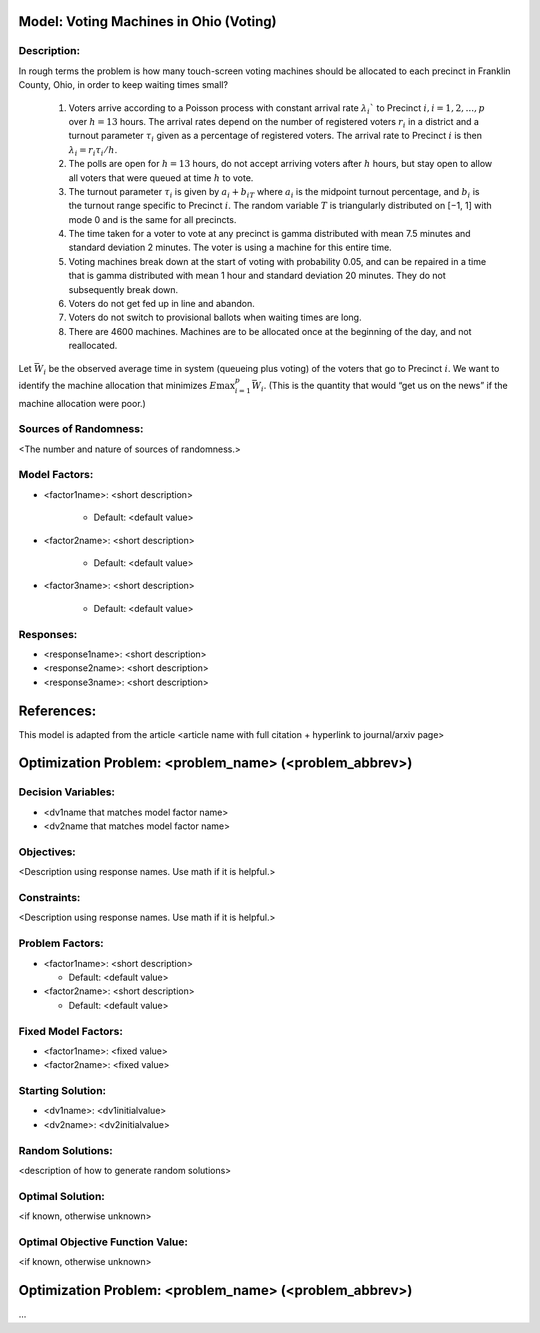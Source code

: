 Model: Voting Machines in Ohio (Voting)
==========================================

Description:
------------
In rough terms the problem is how many touch-screen voting machines should be allocated to each precinct in Franklin County, Ohio, in order to keep waiting times small?

    1. Voters arrive according to a Poisson process with constant arrival rate :math:`λ_i`` to Precinct :math:`i, i = 1, 2, . . . , p` over :math:`h = 13` hours. The arrival rates depend on the number of registered voters :math:`r_i` in a district and a turnout parameter :math:`τ_i` given as a percentage of registered voters. The arrival rate to Precinct :math:`i` is then :math:`λ_i = r_iτ_i/h`.
    
    2. The polls are open for :math:`h = 13` hours, do not accept arriving voters after :math:`h` hours, but stay open to allow all voters that were queued at time :math:`h` to vote.
    
    3. The turnout parameter :math:`τ_i` is given by :math:`a_i + b_iT` where :math:`a_i` is the midpoint turnout percentage, and :math:`b_i` is the turnout range specific to Precinct :math:`i`. The random variable :math:`T` is triangularly distributed on [−1, 1] with mode 0 and is the same for all precincts.
    
    4. The time taken for a voter to vote at any precinct is gamma distributed with mean 7.5 minutes and standard deviation 2 minutes. The voter is using a machine for this entire time.
    
    5. Voting machines break down at the start of voting with probability 0.05, and can be repaired in a time that is gamma distributed with mean 1 hour and standard deviation 20 minutes. They do not subsequently break down.
    
    6. Voters do not get fed up in line and abandon.
    
    7. Voters do not switch to provisional ballots when waiting times are long.
    
    8. There are 4600 machines. Machines are to be allocated once at the beginning of the day, and not reallocated.

Let :math:`\bar{W_i}` be the observed average time in system (queueing plus voting) of the voters that go to Precinct :math:`i`. We want to identify the machine allocation that minimizes :math:`E\max^p_{i=1} \bar{W_i}`. (This is the quantity that would “get us on the news” if the machine allocation were poor.)

Sources of Randomness:
----------------------
<The number and nature of sources of randomness.>

Model Factors:
--------------
* <factor1name>: <short description>

    * Default: <default value>

* <factor2name>: <short description>

    * Default: <default value>

* <factor3name>: <short description>

    * Default: <default value>

Responses:
---------
* <response1name>: <short description>

* <response2name>: <short description>

* <response3name>: <short description>


References:
===========
This model is adapted from the article <article name with full citation + hyperlink to journal/arxiv page> 




Optimization Problem: <problem_name> (<problem_abbrev>)
========================================================

Decision Variables:
-------------------
* <dv1name that matches model factor name>
* <dv2name that matches model factor name>

Objectives:
-----------
<Description using response names. Use math if it is helpful.>

Constraints:
------------
<Description using response names. Use math if it is helpful.>

Problem Factors:
----------------
* <factor1name>: <short description>

  * Default: <default value>
  
* <factor2name>: <short description>

  * Default: <default value>

Fixed Model Factors:
--------------------
* <factor1name>: <fixed value>

* <factor2name>: <fixed value>

Starting Solution: 
------------------
* <dv1name>: <dv1initialvalue>

* <dv2name>: <dv2initialvalue>

Random Solutions: 
------------------
<description of how to generate random solutions>

Optimal Solution:
-----------------
<if known, otherwise unknown>

Optimal Objective Function Value:
---------------------------------
<if known, otherwise unknown>


Optimization Problem: <problem_name> (<problem_abbrev>)
========================================================

...
